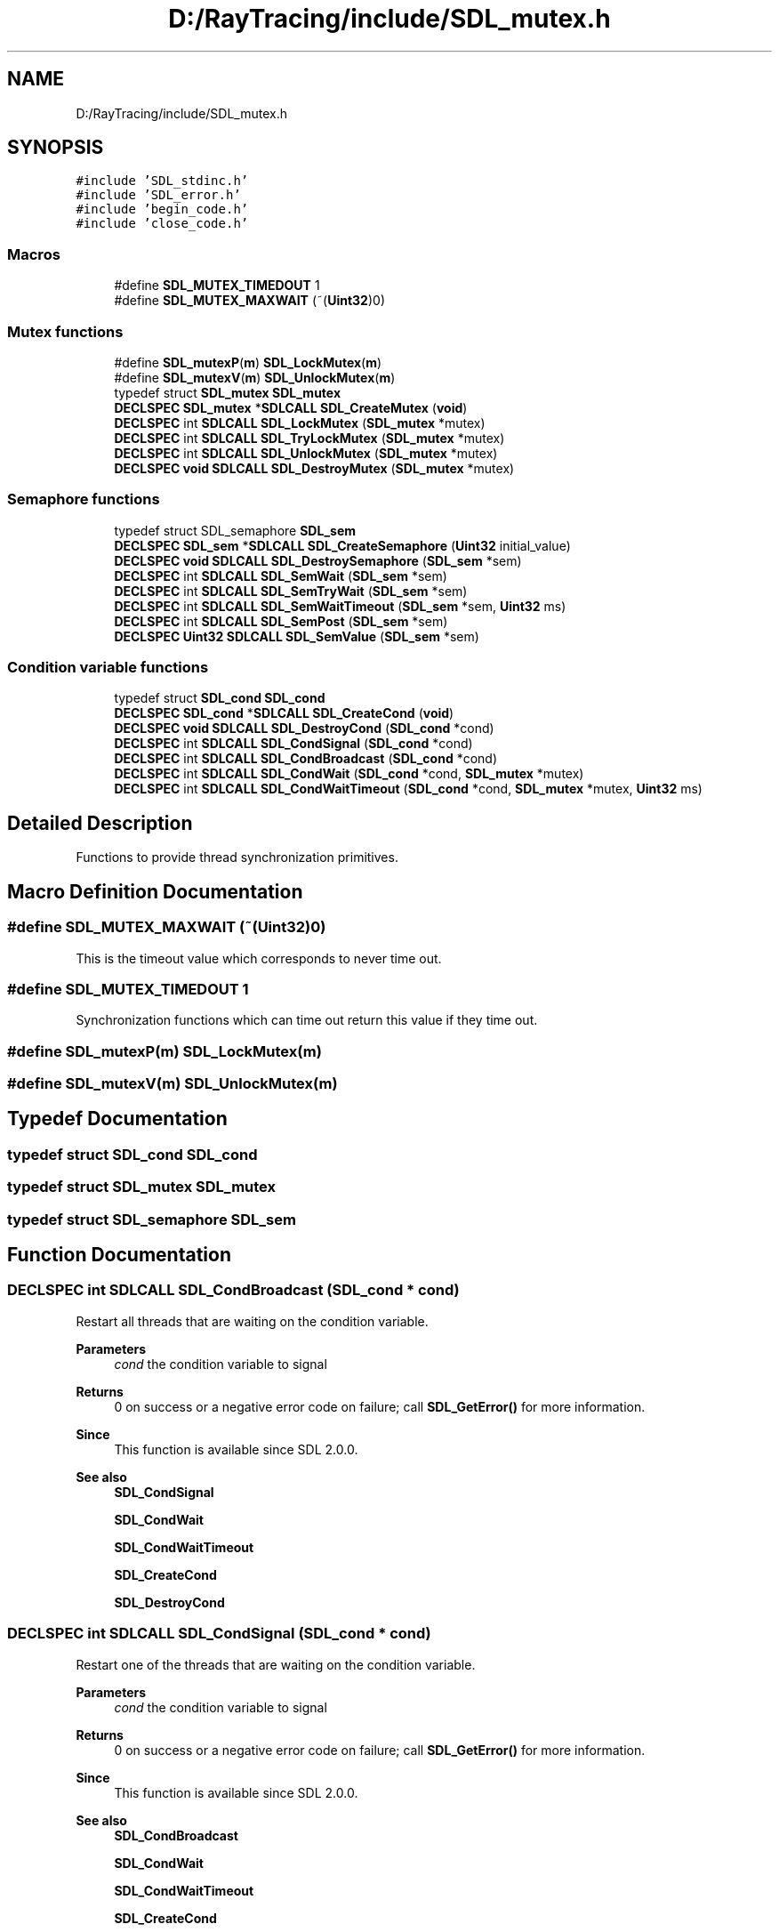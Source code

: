 .TH "D:/RayTracing/include/SDL_mutex.h" 3 "Mon Jan 24 2022" "Version 1.0" "RayTracer" \" -*- nroff -*-
.ad l
.nh
.SH NAME
D:/RayTracing/include/SDL_mutex.h
.SH SYNOPSIS
.br
.PP
\fC#include 'SDL_stdinc\&.h'\fP
.br
\fC#include 'SDL_error\&.h'\fP
.br
\fC#include 'begin_code\&.h'\fP
.br
\fC#include 'close_code\&.h'\fP
.br

.SS "Macros"

.in +1c
.ti -1c
.RI "#define \fBSDL_MUTEX_TIMEDOUT\fP   1"
.br
.ti -1c
.RI "#define \fBSDL_MUTEX_MAXWAIT\fP   (~(\fBUint32\fP)0)"
.br
.in -1c
.SS "Mutex functions"

.in +1c
.ti -1c
.RI "#define \fBSDL_mutexP\fP(\fBm\fP)   \fBSDL_LockMutex\fP(\fBm\fP)"
.br
.ti -1c
.RI "#define \fBSDL_mutexV\fP(\fBm\fP)   \fBSDL_UnlockMutex\fP(\fBm\fP)"
.br
.ti -1c
.RI "typedef struct \fBSDL_mutex\fP \fBSDL_mutex\fP"
.br
.ti -1c
.RI "\fBDECLSPEC\fP \fBSDL_mutex\fP *\fBSDLCALL\fP \fBSDL_CreateMutex\fP (\fBvoid\fP)"
.br
.ti -1c
.RI "\fBDECLSPEC\fP int \fBSDLCALL\fP \fBSDL_LockMutex\fP (\fBSDL_mutex\fP *mutex)"
.br
.ti -1c
.RI "\fBDECLSPEC\fP int \fBSDLCALL\fP \fBSDL_TryLockMutex\fP (\fBSDL_mutex\fP *mutex)"
.br
.ti -1c
.RI "\fBDECLSPEC\fP int \fBSDLCALL\fP \fBSDL_UnlockMutex\fP (\fBSDL_mutex\fP *mutex)"
.br
.ti -1c
.RI "\fBDECLSPEC\fP \fBvoid\fP \fBSDLCALL\fP \fBSDL_DestroyMutex\fP (\fBSDL_mutex\fP *mutex)"
.br
.in -1c
.SS "Semaphore functions"

.in +1c
.ti -1c
.RI "typedef struct SDL_semaphore \fBSDL_sem\fP"
.br
.ti -1c
.RI "\fBDECLSPEC\fP \fBSDL_sem\fP *\fBSDLCALL\fP \fBSDL_CreateSemaphore\fP (\fBUint32\fP initial_value)"
.br
.ti -1c
.RI "\fBDECLSPEC\fP \fBvoid\fP \fBSDLCALL\fP \fBSDL_DestroySemaphore\fP (\fBSDL_sem\fP *sem)"
.br
.ti -1c
.RI "\fBDECLSPEC\fP int \fBSDLCALL\fP \fBSDL_SemWait\fP (\fBSDL_sem\fP *sem)"
.br
.ti -1c
.RI "\fBDECLSPEC\fP int \fBSDLCALL\fP \fBSDL_SemTryWait\fP (\fBSDL_sem\fP *sem)"
.br
.ti -1c
.RI "\fBDECLSPEC\fP int \fBSDLCALL\fP \fBSDL_SemWaitTimeout\fP (\fBSDL_sem\fP *sem, \fBUint32\fP ms)"
.br
.ti -1c
.RI "\fBDECLSPEC\fP int \fBSDLCALL\fP \fBSDL_SemPost\fP (\fBSDL_sem\fP *sem)"
.br
.ti -1c
.RI "\fBDECLSPEC\fP \fBUint32\fP \fBSDLCALL\fP \fBSDL_SemValue\fP (\fBSDL_sem\fP *sem)"
.br
.in -1c
.SS "Condition variable functions"

.in +1c
.ti -1c
.RI "typedef struct \fBSDL_cond\fP \fBSDL_cond\fP"
.br
.ti -1c
.RI "\fBDECLSPEC\fP \fBSDL_cond\fP *\fBSDLCALL\fP \fBSDL_CreateCond\fP (\fBvoid\fP)"
.br
.ti -1c
.RI "\fBDECLSPEC\fP \fBvoid\fP \fBSDLCALL\fP \fBSDL_DestroyCond\fP (\fBSDL_cond\fP *cond)"
.br
.ti -1c
.RI "\fBDECLSPEC\fP int \fBSDLCALL\fP \fBSDL_CondSignal\fP (\fBSDL_cond\fP *cond)"
.br
.ti -1c
.RI "\fBDECLSPEC\fP int \fBSDLCALL\fP \fBSDL_CondBroadcast\fP (\fBSDL_cond\fP *cond)"
.br
.ti -1c
.RI "\fBDECLSPEC\fP int \fBSDLCALL\fP \fBSDL_CondWait\fP (\fBSDL_cond\fP *cond, \fBSDL_mutex\fP *mutex)"
.br
.ti -1c
.RI "\fBDECLSPEC\fP int \fBSDLCALL\fP \fBSDL_CondWaitTimeout\fP (\fBSDL_cond\fP *cond, \fBSDL_mutex\fP *mutex, \fBUint32\fP ms)"
.br
.in -1c
.SH "Detailed Description"
.PP 
Functions to provide thread synchronization primitives\&. 
.SH "Macro Definition Documentation"
.PP 
.SS "#define SDL_MUTEX_MAXWAIT   (~(\fBUint32\fP)0)"
This is the timeout value which corresponds to never time out\&. 
.SS "#define SDL_MUTEX_TIMEDOUT   1"
Synchronization functions which can time out return this value if they time out\&. 
.SS "#define SDL_mutexP(\fBm\fP)   \fBSDL_LockMutex\fP(\fBm\fP)"

.SS "#define SDL_mutexV(\fBm\fP)   \fBSDL_UnlockMutex\fP(\fBm\fP)"

.SH "Typedef Documentation"
.PP 
.SS "typedef struct \fBSDL_cond\fP \fBSDL_cond\fP"

.SS "typedef struct \fBSDL_mutex\fP \fBSDL_mutex\fP"

.SS "typedef struct SDL_semaphore \fBSDL_sem\fP"

.SH "Function Documentation"
.PP 
.SS "\fBDECLSPEC\fP int \fBSDLCALL\fP SDL_CondBroadcast (\fBSDL_cond\fP * cond)"
Restart all threads that are waiting on the condition variable\&.
.PP
\fBParameters\fP
.RS 4
\fIcond\fP the condition variable to signal 
.RE
.PP
\fBReturns\fP
.RS 4
0 on success or a negative error code on failure; call \fBSDL_GetError()\fP for more information\&.
.RE
.PP
\fBSince\fP
.RS 4
This function is available since SDL 2\&.0\&.0\&.
.RE
.PP
\fBSee also\fP
.RS 4
\fBSDL_CondSignal\fP 
.PP
\fBSDL_CondWait\fP 
.PP
\fBSDL_CondWaitTimeout\fP 
.PP
\fBSDL_CreateCond\fP 
.PP
\fBSDL_DestroyCond\fP 
.RE
.PP

.SS "\fBDECLSPEC\fP int \fBSDLCALL\fP SDL_CondSignal (\fBSDL_cond\fP * cond)"
Restart one of the threads that are waiting on the condition variable\&.
.PP
\fBParameters\fP
.RS 4
\fIcond\fP the condition variable to signal 
.RE
.PP
\fBReturns\fP
.RS 4
0 on success or a negative error code on failure; call \fBSDL_GetError()\fP for more information\&.
.RE
.PP
\fBSince\fP
.RS 4
This function is available since SDL 2\&.0\&.0\&.
.RE
.PP
\fBSee also\fP
.RS 4
\fBSDL_CondBroadcast\fP 
.PP
\fBSDL_CondWait\fP 
.PP
\fBSDL_CondWaitTimeout\fP 
.PP
\fBSDL_CreateCond\fP 
.PP
\fBSDL_DestroyCond\fP 
.RE
.PP

.SS "\fBDECLSPEC\fP int \fBSDLCALL\fP SDL_CondWait (\fBSDL_cond\fP * cond, \fBSDL_mutex\fP * mutex)"
Wait until a condition variable is signaled\&.
.PP
This function unlocks the specified \fCmutex\fP and waits for another thread to call \fBSDL_CondSignal()\fP or \fBSDL_CondBroadcast()\fP on the condition variable \fCcond\fP\&. Once the condition variable is signaled, the mutex is re-locked and the function returns\&.
.PP
The mutex must be locked before calling this function\&.
.PP
This function is the equivalent of calling \fBSDL_CondWaitTimeout()\fP with a time length of \fCSDL_MUTEX_MAXWAIT\fP\&.
.PP
\fBParameters\fP
.RS 4
\fIcond\fP the condition variable to wait on 
.br
\fImutex\fP the mutex used to coordinate thread access 
.RE
.PP
\fBReturns\fP
.RS 4
0 when it is signaled or a negative error code on failure; call \fBSDL_GetError()\fP for more information\&.
.RE
.PP
\fBSince\fP
.RS 4
This function is available since SDL 2\&.0\&.0\&.
.RE
.PP
\fBSee also\fP
.RS 4
\fBSDL_CondBroadcast\fP 
.PP
\fBSDL_CondSignal\fP 
.PP
\fBSDL_CondWaitTimeout\fP 
.PP
\fBSDL_CreateCond\fP 
.PP
\fBSDL_DestroyCond\fP 
.RE
.PP

.SS "\fBDECLSPEC\fP int \fBSDLCALL\fP SDL_CondWaitTimeout (\fBSDL_cond\fP * cond, \fBSDL_mutex\fP * mutex, \fBUint32\fP ms)"
Wait until a condition variable is signaled or a certain time has passed\&.
.PP
This function unlocks the specified \fCmutex\fP and waits for another thread to call \fBSDL_CondSignal()\fP or \fBSDL_CondBroadcast()\fP on the condition variable \fCcond\fP, or for the specified time to elapse\&. Once the condition variable is signaled or the time elapsed, the mutex is re-locked and the function returns\&.
.PP
The mutex must be locked before calling this function\&.
.PP
\fBParameters\fP
.RS 4
\fIcond\fP the condition variable to wait on 
.br
\fImutex\fP the mutex used to coordinate thread access 
.br
\fIms\fP the maximum time to wait, in milliseconds, or \fCSDL_MUTEX_MAXWAIT\fP to wait indefinitely 
.RE
.PP
\fBReturns\fP
.RS 4
0 if the condition variable is signaled, \fCSDL_MUTEX_TIMEDOUT\fP if the condition is not signaled in the allotted time, or a negative error code on failure; call \fBSDL_GetError()\fP for more information\&.
.RE
.PP
\fBSince\fP
.RS 4
This function is available since SDL 2\&.0\&.0\&.
.RE
.PP
\fBSee also\fP
.RS 4
\fBSDL_CondBroadcast\fP 
.PP
\fBSDL_CondSignal\fP 
.PP
\fBSDL_CondWait\fP 
.PP
\fBSDL_CreateCond\fP 
.PP
\fBSDL_DestroyCond\fP 
.RE
.PP

.SS "\fBDECLSPEC\fP \fBSDL_cond\fP *\fBSDLCALL\fP SDL_CreateCond (\fBvoid\fP)"
Create a condition variable\&.
.PP
\fBReturns\fP
.RS 4
a new condition variable or NULL on failure; call \fBSDL_GetError()\fP for more information\&.
.RE
.PP
\fBSince\fP
.RS 4
This function is available since SDL 2\&.0\&.0\&.
.RE
.PP
\fBSee also\fP
.RS 4
\fBSDL_CondBroadcast\fP 
.PP
\fBSDL_CondSignal\fP 
.PP
\fBSDL_CondWait\fP 
.PP
\fBSDL_CondWaitTimeout\fP 
.PP
\fBSDL_DestroyCond\fP 
.RE
.PP

.SS "\fBDECLSPEC\fP \fBSDL_mutex\fP *\fBSDLCALL\fP SDL_CreateMutex (\fBvoid\fP)"
Create a new mutex\&.
.PP
All newly-created mutexes begin in the \fIunlocked\fP state\&.
.PP
Calls to \fBSDL_LockMutex()\fP will not return while the mutex is locked by another thread\&. See \fBSDL_TryLockMutex()\fP to attempt to lock without blocking\&.
.PP
SDL mutexes are reentrant\&.
.PP
\fBReturns\fP
.RS 4
the initialized and unlocked mutex or NULL on failure; call \fBSDL_GetError()\fP for more information\&.
.RE
.PP
\fBSince\fP
.RS 4
This function is available since SDL 2\&.0\&.0\&.
.RE
.PP
\fBSee also\fP
.RS 4
\fBSDL_DestroyMutex\fP 
.PP
\fBSDL_LockMutex\fP 
.PP
\fBSDL_TryLockMutex\fP 
.PP
\fBSDL_UnlockMutex\fP 
.RE
.PP

.SS "\fBDECLSPEC\fP \fBSDL_sem\fP *\fBSDLCALL\fP SDL_CreateSemaphore (\fBUint32\fP initial_value)"
Create a semaphore\&.
.PP
This function creates a new semaphore and initializes it with the value \fCinitial_value\fP\&. Each wait operation on the semaphore will atomically decrement the semaphore value and potentially block if the semaphore value is 0\&. Each post operation will atomically increment the semaphore value and wake waiting threads and allow them to retry the wait operation\&.
.PP
\fBParameters\fP
.RS 4
\fIinitial_value\fP the starting value of the semaphore 
.RE
.PP
\fBReturns\fP
.RS 4
a new semaphore or NULL on failure; call \fBSDL_GetError()\fP for more information\&.
.RE
.PP
\fBSince\fP
.RS 4
This function is available since SDL 2\&.0\&.0\&.
.RE
.PP
\fBSee also\fP
.RS 4
\fBSDL_DestroySemaphore\fP 
.PP
\fBSDL_SemPost\fP 
.PP
\fBSDL_SemTryWait\fP 
.PP
\fBSDL_SemValue\fP 
.PP
\fBSDL_SemWait\fP 
.PP
\fBSDL_SemWaitTimeout\fP 
.RE
.PP

.SS "\fBDECLSPEC\fP \fBvoid\fP \fBSDLCALL\fP SDL_DestroyCond (\fBSDL_cond\fP * cond)"
Destroy a condition variable\&.
.PP
\fBParameters\fP
.RS 4
\fIcond\fP the condition variable to destroy
.RE
.PP
\fBSince\fP
.RS 4
This function is available since SDL 2\&.0\&.0\&.
.RE
.PP
\fBSee also\fP
.RS 4
\fBSDL_CondBroadcast\fP 
.PP
\fBSDL_CondSignal\fP 
.PP
\fBSDL_CondWait\fP 
.PP
\fBSDL_CondWaitTimeout\fP 
.PP
\fBSDL_CreateCond\fP 
.RE
.PP

.SS "\fBDECLSPEC\fP \fBvoid\fP \fBSDLCALL\fP SDL_DestroyMutex (\fBSDL_mutex\fP * mutex)"
Destroy a mutex created with \fBSDL_CreateMutex()\fP\&.
.PP
This function must be called on any mutex that is no longer needed\&. Failure to destroy a mutex will result in a system memory or resource leak\&. While it is safe to destroy a mutex that is \fIunlocked\fP, it is not safe to attempt to destroy a locked mutex, and may result in undefined behavior depending on the platform\&.
.PP
\fBParameters\fP
.RS 4
\fImutex\fP the mutex to destroy
.RE
.PP
\fBSince\fP
.RS 4
This function is available since SDL 2\&.0\&.0\&.
.RE
.PP
\fBSee also\fP
.RS 4
\fBSDL_CreateMutex\fP 
.PP
\fBSDL_LockMutex\fP 
.PP
\fBSDL_TryLockMutex\fP 
.PP
\fBSDL_UnlockMutex\fP 
.RE
.PP

.SS "\fBDECLSPEC\fP \fBvoid\fP \fBSDLCALL\fP SDL_DestroySemaphore (\fBSDL_sem\fP * sem)"
Destroy a semaphore\&.
.PP
It is not safe to destroy a semaphore if there are threads currently waiting on it\&.
.PP
\fBParameters\fP
.RS 4
\fIsem\fP the semaphore to destroy
.RE
.PP
\fBSince\fP
.RS 4
This function is available since SDL 2\&.0\&.0\&.
.RE
.PP
\fBSee also\fP
.RS 4
\fBSDL_CreateSemaphore\fP 
.PP
\fBSDL_SemPost\fP 
.PP
\fBSDL_SemTryWait\fP 
.PP
\fBSDL_SemValue\fP 
.PP
\fBSDL_SemWait\fP 
.PP
\fBSDL_SemWaitTimeout\fP 
.RE
.PP

.SS "\fBDECLSPEC\fP int \fBSDLCALL\fP SDL_LockMutex (\fBSDL_mutex\fP * mutex)"
Lock the mutex\&.
.PP
This will block until the mutex is available, which is to say it is in the unlocked state and the OS has chosen the caller as the next thread to lock it\&. Of all threads waiting to lock the mutex, only one may do so at a time\&.
.PP
It is legal for the owning thread to lock an already-locked mutex\&. It must unlock it the same number of times before it is actually made available for other threads in the system (this is known as a 'recursive mutex')\&.
.PP
\fBParameters\fP
.RS 4
\fImutex\fP the mutex to lock 
.RE
.PP
\fBReturns\fP
.RS 4
0, or -1 on error\&.
.RE
.PP
\fBSince\fP
.RS 4
This function is available since SDL 2\&.0\&.0\&. 
.RE
.PP

.SS "\fBDECLSPEC\fP int \fBSDLCALL\fP SDL_SemPost (\fBSDL_sem\fP * sem)"
Atomically increment a semaphore's value and wake waiting threads\&.
.PP
\fBParameters\fP
.RS 4
\fIsem\fP the semaphore to increment 
.RE
.PP
\fBReturns\fP
.RS 4
0 on success or a negative error code on failure; call \fBSDL_GetError()\fP for more information\&.
.RE
.PP
\fBSince\fP
.RS 4
This function is available since SDL 2\&.0\&.0\&.
.RE
.PP
\fBSee also\fP
.RS 4
\fBSDL_CreateSemaphore\fP 
.PP
\fBSDL_DestroySemaphore\fP 
.PP
\fBSDL_SemTryWait\fP 
.PP
\fBSDL_SemValue\fP 
.PP
\fBSDL_SemWait\fP 
.PP
\fBSDL_SemWaitTimeout\fP 
.RE
.PP

.SS "\fBDECLSPEC\fP int \fBSDLCALL\fP SDL_SemTryWait (\fBSDL_sem\fP * sem)"
See if a semaphore has a positive value and decrement it if it does\&.
.PP
This function checks to see if the semaphore pointed to by \fCsem\fP has a positive value and atomically decrements the semaphore value if it does\&. If the semaphore doesn't have a positive value, the function immediately returns SDL_MUTEX_TIMEDOUT\&.
.PP
\fBParameters\fP
.RS 4
\fIsem\fP the semaphore to wait on 
.RE
.PP
\fBReturns\fP
.RS 4
0 if the wait succeeds, \fCSDL_MUTEX_TIMEDOUT\fP if the wait would block, or a negative error code on failure; call \fBSDL_GetError()\fP for more information\&.
.RE
.PP
\fBSince\fP
.RS 4
This function is available since SDL 2\&.0\&.0\&.
.RE
.PP
\fBSee also\fP
.RS 4
\fBSDL_CreateSemaphore\fP 
.PP
\fBSDL_DestroySemaphore\fP 
.PP
\fBSDL_SemPost\fP 
.PP
\fBSDL_SemValue\fP 
.PP
\fBSDL_SemWait\fP 
.PP
\fBSDL_SemWaitTimeout\fP 
.RE
.PP

.SS "\fBDECLSPEC\fP \fBUint32\fP \fBSDLCALL\fP SDL_SemValue (\fBSDL_sem\fP * sem)"
Get the current value of a semaphore\&.
.PP
\fBParameters\fP
.RS 4
\fIsem\fP the semaphore to query 
.RE
.PP
\fBReturns\fP
.RS 4
the current value of the semaphore\&.
.RE
.PP
\fBSince\fP
.RS 4
This function is available since SDL 2\&.0\&.0\&.
.RE
.PP
\fBSee also\fP
.RS 4
\fBSDL_CreateSemaphore\fP 
.RE
.PP

.SS "\fBDECLSPEC\fP int \fBSDLCALL\fP SDL_SemWait (\fBSDL_sem\fP * sem)"
Wait until a semaphore has a positive value and then decrements it\&.
.PP
This function suspends the calling thread until either the semaphore pointed to by \fCsem\fP has a positive value or the call is interrupted by a signal or error\&. If the call is successful it will atomically decrement the semaphore value\&.
.PP
This function is the equivalent of calling \fBSDL_SemWaitTimeout()\fP with a time length of \fCSDL_MUTEX_MAXWAIT\fP\&.
.PP
\fBParameters\fP
.RS 4
\fIsem\fP the semaphore wait on 
.RE
.PP
\fBReturns\fP
.RS 4
0 on success or a negative error code on failure; call \fBSDL_GetError()\fP for more information\&.
.RE
.PP
\fBSince\fP
.RS 4
This function is available since SDL 2\&.0\&.0\&.
.RE
.PP
\fBSee also\fP
.RS 4
\fBSDL_CreateSemaphore\fP 
.PP
\fBSDL_DestroySemaphore\fP 
.PP
\fBSDL_SemPost\fP 
.PP
\fBSDL_SemTryWait\fP 
.PP
\fBSDL_SemValue\fP 
.PP
\fBSDL_SemWait\fP 
.PP
\fBSDL_SemWaitTimeout\fP 
.RE
.PP

.SS "\fBDECLSPEC\fP int \fBSDLCALL\fP SDL_SemWaitTimeout (\fBSDL_sem\fP * sem, \fBUint32\fP ms)"
Wait until a semaphore has a positive value and then decrements it\&.
.PP
This function suspends the calling thread until either the semaphore pointed to by \fCsem\fP has a positive value, the call is interrupted by a signal or error, or the specified time has elapsed\&. If the call is successful it will atomically decrement the semaphore value\&.
.PP
\fBParameters\fP
.RS 4
\fIsem\fP the semaphore to wait on 
.br
\fIms\fP the length of the timeout, in milliseconds 
.RE
.PP
\fBReturns\fP
.RS 4
0 if the wait succeeds, \fCSDL_MUTEX_TIMEDOUT\fP if the wait does not succeed in the allotted time, or a negative error code on failure; call \fBSDL_GetError()\fP for more information\&.
.RE
.PP
\fBSince\fP
.RS 4
This function is available since SDL 2\&.0\&.0\&.
.RE
.PP
\fBSee also\fP
.RS 4
\fBSDL_CreateSemaphore\fP 
.PP
\fBSDL_DestroySemaphore\fP 
.PP
\fBSDL_SemPost\fP 
.PP
\fBSDL_SemTryWait\fP 
.PP
\fBSDL_SemValue\fP 
.PP
\fBSDL_SemWait\fP 
.RE
.PP

.SS "\fBDECLSPEC\fP int \fBSDLCALL\fP SDL_TryLockMutex (\fBSDL_mutex\fP * mutex)"
Try to lock a mutex without blocking\&.
.PP
This works just like \fBSDL_LockMutex()\fP, but if the mutex is not available, this function returns \fCSDL_MUTEX_TIMEOUT\fP immediately\&.
.PP
This technique is useful if you need exclusive access to a resource but don't want to wait for it, and will return to it to try again later\&.
.PP
\fBParameters\fP
.RS 4
\fImutex\fP the mutex to try to lock 
.RE
.PP
\fBReturns\fP
.RS 4
0, \fCSDL_MUTEX_TIMEDOUT\fP, or -1 on error; call \fBSDL_GetError()\fP for more information\&.
.RE
.PP
\fBSince\fP
.RS 4
This function is available since SDL 2\&.0\&.0\&.
.RE
.PP
\fBSee also\fP
.RS 4
\fBSDL_CreateMutex\fP 
.PP
\fBSDL_DestroyMutex\fP 
.PP
\fBSDL_LockMutex\fP 
.PP
\fBSDL_UnlockMutex\fP 
.RE
.PP

.SS "\fBDECLSPEC\fP int \fBSDLCALL\fP SDL_UnlockMutex (\fBSDL_mutex\fP * mutex)"
Unlock the mutex\&.
.PP
It is legal for the owning thread to lock an already-locked mutex\&. It must unlock it the same number of times before it is actually made available for other threads in the system (this is known as a 'recursive mutex')\&.
.PP
It is an error to unlock a mutex that has not been locked by the current thread, and doing so results in undefined behavior\&.
.PP
It is also an error to unlock a mutex that isn't locked at all\&.
.PP
\fBParameters\fP
.RS 4
\fImutex\fP the mutex to unlock\&. 
.RE
.PP
\fBReturns\fP
.RS 4
0, or -1 on error\&.
.RE
.PP
\fBSince\fP
.RS 4
This function is available since SDL 2\&.0\&.0\&. 
.RE
.PP

.SH "Author"
.PP 
Generated automatically by Doxygen for RayTracer from the source code\&.
